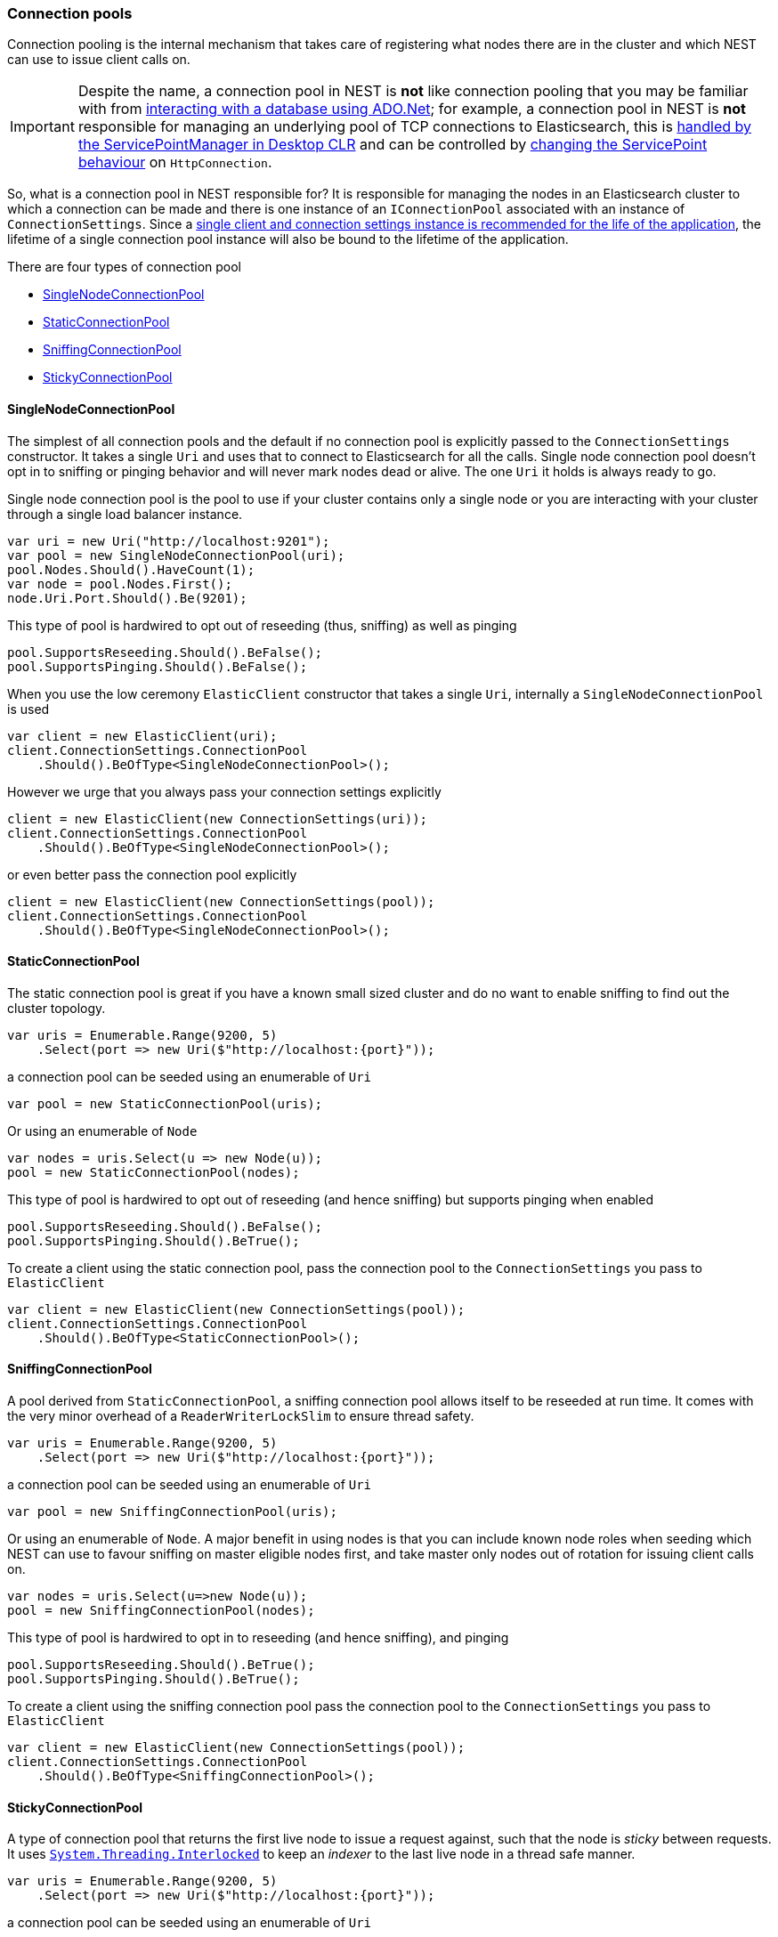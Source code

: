 :ref_current: https://www.elastic.co/guide/en/elasticsearch/reference/6.5

:github: https://github.com/elastic/elasticsearch-net

:nuget: https://www.nuget.org/packages

////
IMPORTANT NOTE
==============
This file has been generated from https://github.com/elastic/elasticsearch-net/tree/6.x/src/Tests/Tests/ClientConcepts/ConnectionPooling/BuildingBlocks/ConnectionPooling.doc.cs. 
If you wish to submit a PR for any spelling mistakes, typos or grammatical errors for this file,
please modify the original csharp file found at the link and submit the PR with that change. Thanks!
////

[[connection-pooling]]
=== Connection pools

Connection pooling is the internal mechanism that takes care of registering what nodes there are in the cluster and which
NEST can use to issue client calls on.

[IMPORTANT]
--
Despite the name, a connection pool in NEST is **not** like connection pooling that you may be familiar with from
https://msdn.microsoft.com/en-us/library/bb399543(v=vs.110).aspx[interacting with a database using ADO.Net]; for example,
a connection pool in NEST is **not** responsible for managing an underlying pool of TCP connections to Elasticsearch,
this is https://blogs.msdn.microsoft.com/adarshk/2005/01/02/understanding-system-net-connection-management-and-servicepointmanager/[handled by the ServicePointManager in Desktop CLR]
and can be controlled by <<servicepoint-behaviour,changing the ServicePoint behaviour>> on `HttpConnection`.

--

So, what is a connection pool in NEST responsible for? It is responsible for managing the nodes in an Elasticsearch
cluster to which a connection can be made and there is one instance of an `IConnectionPool` associated with an
instance of `ConnectionSettings`. Since a <<lifetimes,single client and connection settings instance is recommended for the
life of the application>>, the lifetime of a single connection pool instance will also be bound to the lifetime
of the application.

There are four types of connection pool

* <<single-node-connection-pool,SingleNodeConnectionPool>>

* <<static-connection-pool,StaticConnectionPool>>

* <<sniffing-connection-pool,SniffingConnectionPool>>

* <<sticky-connection-pool,StickyConnectionPool>>

[[single-node-connection-pool]]
==== SingleNodeConnectionPool

The simplest of all connection pools and the default if no connection pool is explicitly passed to the `ConnectionSettings` constructor.
It takes a single `Uri` and uses that to connect to Elasticsearch for all the calls. Single node connection pool doesn't opt in to
sniffing or pinging behavior and will never mark nodes dead or alive. The one `Uri` it holds is always ready to go.

Single node connection pool is the pool to use if your cluster contains only a single node or you are interacting with
your cluster through a single load balancer instance.

[source,csharp]
----
var uri = new Uri("http://localhost:9201");
var pool = new SingleNodeConnectionPool(uri);
pool.Nodes.Should().HaveCount(1);
var node = pool.Nodes.First();
node.Uri.Port.Should().Be(9201);
----

This type of pool is hardwired to opt out of reseeding (thus, sniffing) as well as pinging 

[source,csharp]
----
pool.SupportsReseeding.Should().BeFalse();
pool.SupportsPinging.Should().BeFalse();
----

When you use the low ceremony `ElasticClient` constructor that takes a single `Uri`,
internally a `SingleNodeConnectionPool` is used

[source,csharp]
----
var client = new ElasticClient(uri);
client.ConnectionSettings.ConnectionPool
    .Should().BeOfType<SingleNodeConnectionPool>();
----

However we urge that you always pass your connection settings explicitly

[source,csharp]
----
client = new ElasticClient(new ConnectionSettings(uri));
client.ConnectionSettings.ConnectionPool
    .Should().BeOfType<SingleNodeConnectionPool>();
----

or even better pass the connection pool explicitly

[source,csharp]
----
client = new ElasticClient(new ConnectionSettings(pool));
client.ConnectionSettings.ConnectionPool
    .Should().BeOfType<SingleNodeConnectionPool>();
----

[[static-connection-pool]]
==== StaticConnectionPool

The static connection pool is great if you have a known small sized cluster and do no want to enable
sniffing to find out the cluster topology.

[source,csharp]
----
var uris = Enumerable.Range(9200, 5)
    .Select(port => new Uri($"http://localhost:{port}"));
----

a connection pool can be seeded using an enumerable of `Uri` 

[source,csharp]
----
var pool = new StaticConnectionPool(uris);
----

Or using an enumerable of `Node` 

[source,csharp]
----
var nodes = uris.Select(u => new Node(u));
pool = new StaticConnectionPool(nodes);
----

This type of pool is hardwired to opt out of reseeding
(and hence sniffing) but supports pinging when enabled

[source,csharp]
----
pool.SupportsReseeding.Should().BeFalse();
pool.SupportsPinging.Should().BeTrue();
----

To create a client using the static connection pool, pass
the connection pool to the `ConnectionSettings` you pass to `ElasticClient`

[source,csharp]
----
var client = new ElasticClient(new ConnectionSettings(pool));
client.ConnectionSettings.ConnectionPool
    .Should().BeOfType<StaticConnectionPool>();
----

[[sniffing-connection-pool]]
==== SniffingConnectionPool

A pool derived from `StaticConnectionPool`, a sniffing connection pool allows itself to be reseeded at run time.
It comes with the very minor overhead of a `ReaderWriterLockSlim` to ensure thread safety.

[source,csharp]
----
var uris = Enumerable.Range(9200, 5)
    .Select(port => new Uri($"http://localhost:{port}"));
----

a connection pool can be seeded using an enumerable of `Uri` 

[source,csharp]
----
var pool = new SniffingConnectionPool(uris);
----

Or using an enumerable of `Node`. A major benefit in using nodes is that you can include
known node roles when seeding which
NEST can use to favour sniffing on master eligible nodes first,
and take master only nodes out of rotation for issuing client calls on.

[source,csharp]
----
var nodes = uris.Select(u=>new Node(u));
pool = new SniffingConnectionPool(nodes);
----

This type of pool is hardwired to opt in to reseeding (and hence sniffing), and pinging 

[source,csharp]
----
pool.SupportsReseeding.Should().BeTrue();
pool.SupportsPinging.Should().BeTrue();
----

To create a client using the sniffing connection pool pass
the connection pool to the `ConnectionSettings` you pass to `ElasticClient`

[source,csharp]
----
var client = new ElasticClient(new ConnectionSettings(pool));
client.ConnectionSettings.ConnectionPool
    .Should().BeOfType<SniffingConnectionPool>();
----

[[sticky-connection-pool]]
==== StickyConnectionPool

A type of connection pool that returns the first live node to issue a request against, such that the node is _sticky_ between requests.
It uses https://msdn.microsoft.com/en-us/library/system.threading.interlocked(v=vs.110).aspx[`System.Threading.Interlocked`]
to keep an _indexer_ to the last live node in a thread safe manner.

[source,csharp]
----
var uris = Enumerable.Range(9200, 5)
    .Select(port => new Uri($"http://localhost:{port}"));
----

a connection pool can be seeded using an enumerable of `Uri` 

[source,csharp]
----
var pool = new StickyConnectionPool(uris);
----

Or using an enumerable of `Node`.
A major benefit here is you can include known node roles when seeding and
NEST can use this information to favour sniffing on master eligible nodes first
and take master only nodes out of rotation for issuing client calls on.

[source,csharp]
----
var nodes = uris.Select(u=>new Node(u));
pool = new StickyConnectionPool(nodes);
----

This type of pool is hardwired to opt out of reseeding (and hence sniffing), but does support sniffing

[source,csharp]
----
pool.SupportsReseeding.Should().BeFalse();
pool.SupportsPinging.Should().BeTrue();
----

To create a client using the sticky connection pool pass
the connection pool to the `ConnectionSettings` you pass to `ElasticClient`

[source,csharp]
----
var client = new ElasticClient(new ConnectionSettings(pool));
client.ConnectionSettings.ConnectionPool
    .Should().BeOfType<StickyConnectionPool>();
----

[[sticky-sniffing-connection-pool]]
==== Sticky Sniffing Connection Pool

A type of connection pool that returns the first live node to issue a request against, such that the node is _sticky_ between requests.
This implementation supports sniffing and sorting so that each instance of your application can favor a node in the same rack based
on node attributes for instance.

[source,csharp]
----
var uris = Enumerable.Range(9200, 5)
    .Select(port => new Uri($"http://localhost:{port}"));
----

a sniffing sorted sticky pool takes a second parameter `Func` takes a Node and returns a weight.
Nodes will be sorted descending by weight. In the following example we score nodes that are client nodes
AND in rack_id `rack_one` the highest

[source,csharp]
----
var pool = new StickySniffingConnectionPool(uris, n =>
    (n.ClientNode ? 10 : 0)
    + (n.Settings.TryGetValue("node.attr.rack_id", out var rackId)
            && rackId.ToString() == "rack_one" ? 10 : 0));

pool.SupportsReseeding.Should().BeTrue();
pool.SupportsPinging.Should().BeTrue();
----

To create a client using the sticky sniffing connection pool pass
the connection pool to the `ConnectionSettings` you pass to `ElasticClient`

[source,csharp]
----
var client = new ElasticClient(new ConnectionSettings(pool));
client.ConnectionSettings.ConnectionPool
    .Should().BeOfType<StickySniffingConnectionPool>();
----

